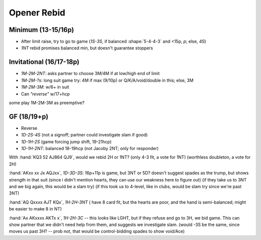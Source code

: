 ============
Opener Rebid
============

.. ag is stricter about points: min: 13-16, invit: 17-18


Minimum (13-15/16p)
===================

- After limit raise, try to go to game (`1S-3S`, if balanced :shape:`5-4-4-3` and <15p, `p`; else, `4S`)

- `1NT` rebid promises balanced min, but doesn't guarantee stoppers


Invitational (16/17-18p)
========================

- `1M-2M-2NT`: asks partner to choose 3M/4M if at low/high end of limit

- `1M-2M-?s`: long suit game try: 4M if max (9/10p) or Q/K/A/void/double in this; else, 3M

- `1M-2M-3M`: w/6+ in suit

- Can `"reverse"` w/17+hcp


some play 1M-2M-3M as preemptive?

GF (18/19+p)
============

- Reverse
- `1D-2S-4S` (not a signoff; partner could investigate slam if good)
- `1D-1H-2S` (game forcing jump shift, 19-21hcp)
- `1D-1H-2NT`: balanced 18-19hcp (not Jacoby 2NT; only for responder)



With :hand:`KQ3 52 AJ864 QJ9`, would we rebid 2H or 1NT? (only 4-3 fit,
a vote for 1NT) (worthless doubleton, a vote for 2H)

:hand:`AKxx xx Jx AQJxx`, `1D-3D-3S`: 16p+11p is game, but 3NT or 5D?
doesn't suggest spades as the trump, but shows strength in that suit
(since i didn't mention hearts, they can use our weakness here to figure out)
(if they take us to 3NT and we big again, this would be a slam try)
(if this took us to 4-level, like in clubs, would be slam try since we're past 3NT)

:hand:`AQ Qxxxx AJT KQx`, `1H-2H-3NT` ( have 8 card fit, but the hearts are poor,
and the hand is semi-balanced; might be easier to make 8 in NT)

:hand:`Ax AKxxxx AKTx x`, `1H-2H-3C` -- this looks like LGHT, but if they
refuse and go to 3H, we bid game. This can show partner that we didn't need help
from them, and suggests we investigate slam.  (would -3S be the same, since moves us past 3H? --
prob not, that would be control-bidding spades to show void/Ace)

